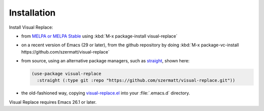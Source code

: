 Installation
============

Install Visual Replace:

- from `MELPA or MELPA Stable <https://melpa.org/#/getting-started>`_ using :kbd:`M-x package-install visual-replace`

- on a recent version of Emacs (29 or later), from the
  github repository by doing :kbd:`M-x package-vc-install
  https://github.com/szermatt/visual-replace`

- from source, using an alternative package managers, such as `straight
  <https://github.com/radian-software/straight.el>`_, shown here:

  .. code-block:: elisp

    (use-package visual-replace
      :straight (:type git :repo "https://github.com/szermatt/visual-replace.git"))

- the old-fashioned way, copying `visual-replace.el
  <https://raw.githubusercontent.com/szermatt/visual-replace/refs/heads/master/visual-replace.el>`_
  into your :file:`.emacs.d` directory.

Visual Replace requires Emacs 26.1 or later.
